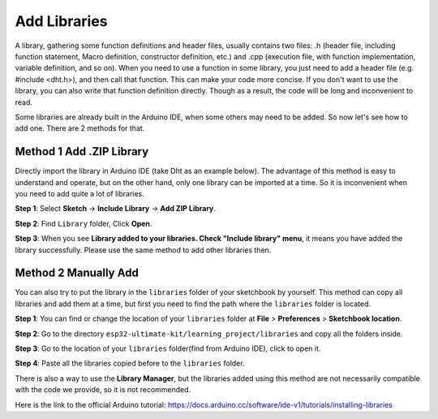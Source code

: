 
.. _add_libraries_ar:

Add Libraries
=====================


A library, gathering some function definitions and header files, usually
contains two files: .h (header file, including function statement, Macro
definition, constructor definition, etc.) and .cpp (execution file, with
function implementation, variable definition, and so on). When you need
to use a function in some library, you just need to add a header file
(e.g. #include <dht.h>), and then call that function. This can make your
code more concise. If you don't want to use the library, you can also
write that function definition directly. Though as a result, the code
will be long and inconvenient to read.


Some libraries are already built in the Arduino IDE, when some others
may need to be added. So now let's see how to add one. There are 2
methods for that.

.. _add_lib_zip:

Method 1 Add .ZIP Library
^^^^^^^^^^^^^^^^^^^^^^^^^^^^^^^^^

Directly import the library in Arduino IDE (take Dht as an example
below). The advantage of this method is easy to understand and operate,
but on the other hand, only one library can be imported at a time. So it
is inconvenient when you need to add quite a lot of libraries.

**Step 1**: Select **Sketch** -> **Include Library** -> **Add ZIP
Library**.

.. image:: img/image291.png
   :align: center

**Step 2**: Find ``Library`` folder, Click **Open**.

.. image:: img/image292.png
   :align: center

**Step 3**: When you see **Library added to your libraries. Check
"Include library" menu**, it means you have added the library
successfully. Please use the same method to add other libraries then.

.. image:: img/image293.png
   :align: center

.. _add_lib_manual:

Method 2 Manually Add
^^^^^^^^^^^^^^^^^^^^^^^^^^^^^

You can also try to put the library in the ``libraries`` folder of your sketchbook by yourself. This method can
copy all libraries and add them at a time, but first you need to find the path where the ``libraries`` folder is located.

**Step 1**: You can find or change the location of your ``libraries`` folder at **File** > **Preferences** > **Sketchbook location**.

.. image:: img/image294.png
   :align: center

**Step 2**: Go to the directory ``esp32-ultimate-kit/learning_project/libraries`` and copy all the folders inside.

.. image:: img/image295.png
   :align: center

**Step 3**: Go to the location of your ``libraries`` folder(find from Arduino IDE), click to open it.

.. image:: img/image296.png
   :align: center

**Step 4**: Paste all the libraries copied before to the ``libraries`` folder.

.. image:: img/image297.png
   :align: center

There is also a way to use the **Library Manager**, but the libraries added using this method are not necessarily compatible with the code we provide, so it is not recommended.

Here is the link to the official Arduino tutorial: https://docs.arduino.cc/software/ide-v1/tutorials/installing-libraries